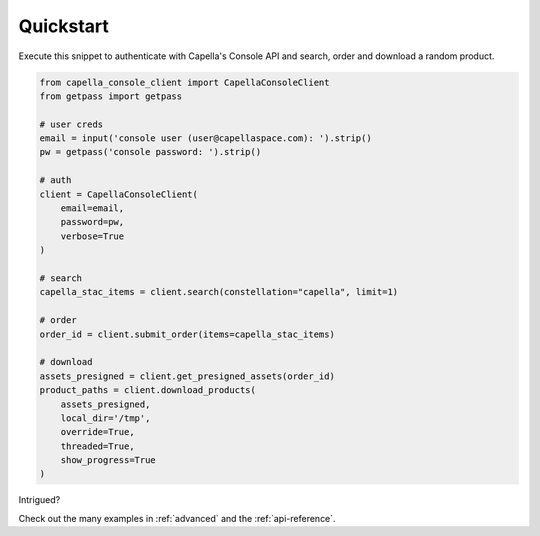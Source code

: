 .. _quickstart:

**********
Quickstart
**********

Execute this snippet to authenticate with Capella's Console API and search, order and download a random product.


.. code:: python3

  from capella_console_client import CapellaConsoleClient
  from getpass import getpass

  # user creds
  email = input('console user (user@capellaspace.com): ').strip() 
  pw = getpass('console password: ').strip()  

  # auth
  client = CapellaConsoleClient(
      email=email, 
      password=pw,
      verbose=True
  )

  # search
  capella_stac_items = client.search(constellation="capella", limit=1)

  # order
  order_id = client.submit_order(items=capella_stac_items)

  # download
  assets_presigned = client.get_presigned_assets(order_id)
  product_paths = client.download_products(
      assets_presigned, 
      local_dir='/tmp',
      override=True,
      threaded=True,
      show_progress=True
  )


Intrigued? 

Check out the many examples in :ref:`advanced` and the :ref:`api-reference`.